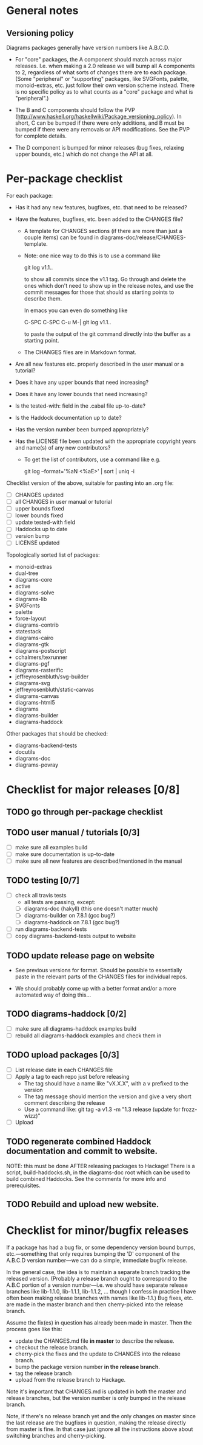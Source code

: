 * General notes
** Versioning policy

   Diagrams packages generally have version numbers like A.B.C.D.

   + For "core" packages, the A component should match across major
     releases.  I.e. when making a 2.0 release we will bump all A
     components to 2, regardless of what sorts of changes there are to
     each package.  (Some "peripheral" or "supporting" packages, like
     SVGFonts, palette, monoid-extras, etc. just follow their own
     version scheme instead.  There is no specific policy as to what
     counts as a "core" package and what is "peripheral".)

   + The B and C components should follow the PVP
     (http://www.haskell.org/haskellwiki/Package_versioning_policy).
     In short, C can be bumped if there were only additions, and B
     must be bumped if there were any removals or API modifications.
     See the PVP for complete details.

   + The D component is bumped for minor releases (bug fixes, relaxing
     upper bounds, etc.) which do not change the API at all.

* Per-package checklist

  For each package:

  + Has it had any new features, bugfixes, etc. that need to be
    released?
  + Have the features, bugfixes, etc. been added to the CHANGES file?

    - A template for CHANGES sections (if there are more than just a
      couple items) can be found in
      diagrams-doc/release/CHANGES-template.

    - Note: one nice way to do this is to use a command like

        git log v1.1..

      to show all commits since the v1.1 tag.  Go through and delete
      the ones which don't need to show up in the release notes, and
      use the commit messages for those that should as starting points
      to describe them.

      In emacs you can even do something like

        C-SPC C-SPC C-u M-| git log v1.1..

      to paste the output of the git command directly into the buffer
      as a starting point.

    - The CHANGES files are in Markdown format.

  + Are all new features etc. properly described in the user manual
    or a tutorial?
  + Does it have any upper bounds that need increasing?
  + Does it have any lower bounds that need increasing?
  + Is the tested-with: field in the .cabal file up-to-date?
  + Is the Haddock documentation up to date?
  + Has the version number been bumped appropriately?
  + Has the LICENSE file been updated with the appropriate copyright
    years and name(s) of any new contributors?

    - To get the list of contributors, use a command like e.g.

      git log --format='%aN <%aE>' | sort | uniq -i

  Checklist version of the above, suitable for pasting into an .org
  file:

  + [ ] CHANGES updated
  + [ ] all CHANGES in user manual or tutorial
  + [ ] upper bounds fixed
  + [ ] lower bounds fixed
  + [ ] update tested-with field
  + [ ] Haddocks up to date
  + [ ] version bump
  + [ ] LICENSE updated

  Topologically sorted list of packages:

  - monoid-extras
  - dual-tree
  - diagrams-core
  - active
  - diagrams-solve
  - diagrams-lib
  - SVGFonts
  - palette
  - force-layout
  - diagrams-contrib
  - statestack
  - diagrams-cairo
  - diagrams-gtk
  - diagrams-postscript
  - cchalmers/texrunner
  - diagrams-pgf
  - diagrams-rasterific
  - jeffreyrosenbluth/svg-builder
  - diagrams-svg
  - jeffreyrosenbluth/static-canvas
  - diagrams-canvas
  - diagrams-html5
  - diagrams
  - diagrams-builder
  - diagrams-haddock

  Other packages that should be checked:

  - diagrams-backend-tests
  - docutils
  - diagrams-doc
  - diagrams-povray

* Checklist for major releases [0/8]
** TODO go through per-package checklist
** TODO user manual / tutorials [0/3]
+ [ ] make sure all examples build
+ [ ] make sure documentation is up-to-date
+ [ ] make sure all new features are described/mentioned in the manual
** TODO testing [0/7]
+ [ ] check all travis tests
      - all tests are passing, except:
      - [ ] diagrams-doc (hakyll) (this one doesn't matter much)
      - [ ] diagrams-builder on 7.8.1 (gcc bug?)
      - [ ] diagrams-haddock on 7.8.1 (gcc bug?)
+ [ ] run diagrams-backend-tests
+ [ ] copy diagrams-backend-tests output to website
** TODO update release page on website
      - See previous versions for format.  Should be possible to
        essentially paste in the relevant parts of the CHANGES files
        for individual repos.
    - We should probably come up with a better format and/or a more
      automated way of doing this...
** TODO diagrams-haddock [0/2]
+ [ ] make sure all diagrams-haddock examples build
+ [ ] rebuild all diagrams-haddock examples and check them in
** TODO upload packages [0/3]
+ [ ] List release date in each CHANGES file
+ [ ] Apply a tag to each repo just before releasing
        - The tag should have a name like "vX.X.X", with a v prefixed
          to the version
        - The tag message should mention the version and give a very
          short comment describing the release
        - Use a command like: git tag -a v1.3 -m "1.3 release (update for frozz-wizz)"
+ [ ] Upload
** TODO regenerate combined Haddock documentation and commit to website.
      NOTE: this must be done AFTER releasing packages to Hackage!
      There is a script, build-haddocks.sh, in the diagrams-doc root
      which can be used to build combined Haddocks.  See the comments
      for more info and prerequisites.
** TODO Rebuild and upload new website.
* Checklist for minor/bugfix releases

  If a package has had a bug fix, or some dependency version bound
  bumps, etc.---something that only requires bumping the 'D'
  component of the A.B.C.D version number---we can do a simple,
  immediate bugfix release.

  In the general case, the idea is to maintain a separate branch
  tracking the released version.  (Probably a release branch ought to
  correspond to the A.B.C portion of a version number---i.e. we should
  have separate release branches like lib-1.1.0, lib-1.1.1, lib-1.1.2,
  ... though I confess in practice I have often been making release
  branches with names like lib-1.1.)  Bug fixes, etc. are made in the
  master branch and then cherry-picked into the release branch.

  Assume the fix(es) in question has already been made in master.
  Then the process goes like this:

  + update the CHANGES.md file *in master* to describe the release.
  + checkout the release branch.
  + cherry-pick the fixes and the update to CHANGES into the release
    branch.
  + bump the package version number *in the release branch*.
  + tag the release branch
  + upload from the release branch to Hackage.

  Note it's important that CHANGES.md is updated in both the master
  and release branches, but the version number is only bumped in the
  release branch.

  Note, if there's no release branch yet and the only changes on
  master since the last release are the bugfixes in question, making
  the release directly from master is fine.  In that case just ignore
  all the instructions above about switching branches and
  cherry-picking.
